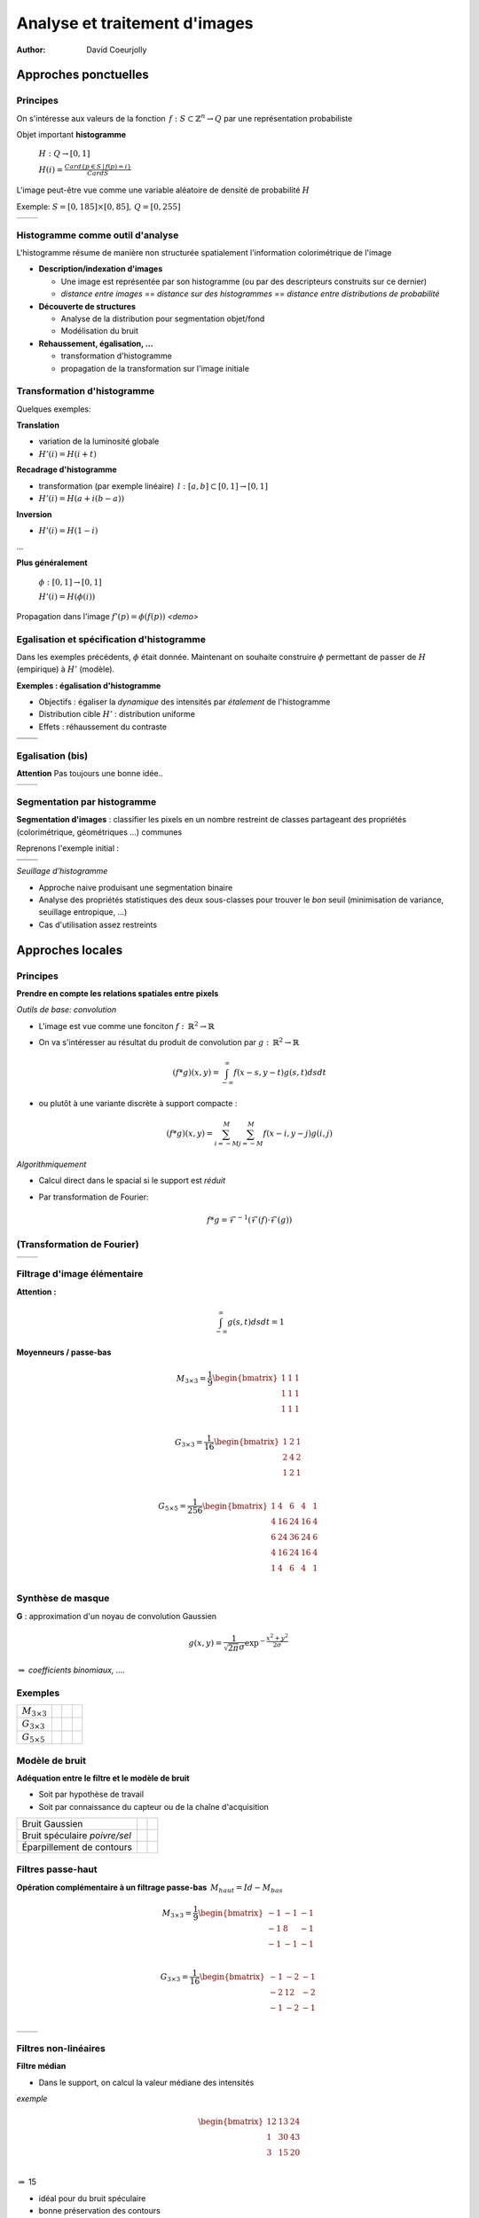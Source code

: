 ===============================
 Analyse et traitement d'images
===============================
:author: David Coeurjolly


Approches ponctuelles
=====================

Principes
---------

On s'intéresse aux valeurs de la fonction  `\, f: S\subset\mathbb{Z}^n\rightarrow Q`:math: par une représentation probabiliste

Objet important **histogramme**

    `H: Q \rightarrow [0,1]`:math:

    `H(i) = \frac{Card \{ p\in S \,|\, f(p) =i \}}{Card S}`:math:


L'image peut-être vue comme une variable aléatoire de densité de
probabilité `H`:math:


Exemple: `S=[0,185]\times[0,85],\, Q=[0,255]`:math:

.. list-table::

  * - .. image:: _static/images/contourS.png
       :width: 100%
       :align: center
    - .. image:: _static/images/histocontourS.png
       :width: 110%
       :align: center



Histogramme comme outil d'analyse
---------------------------------

L'histogramme résume de manière non structurée spatialement l'information colorimétrique de l'image

* **Description/indexation d'images**
 
  * Une image est représentée par son histogramme (ou par des descripteurs construits sur ce dernier)
  * *distance entre images* == *distance sur des histogrammes* == *distance entre distributions de probabilité*

* **Découverte de structures**
 
  * Analyse de la distribution pour segmentation objet/fond
  * Modélisation du bruit

* **Rehaussement, égalisation, ...**

  * transformation d'histogramme
  * propagation de la transformation sur l'image initiale


Transformation d'histogramme
----------------------------

Quelques exemples: 

**Translation** 

* variation de la luminosité globale
* `H'(i) = H(i+t)`:math:

**Recadrage d'histogramme** 

* transformation (par exemple linéaire) `\,l: [a,b]\subset[0,1] \rightarrow [0,1]`:math:
* `H'(i) = H( a + i(b-a) )`:math:

**Inversion**

* `H'(i) = H(1 - i )`:math:

...

**Plus généralement**

   `\phi: [0,1] \rightarrow [0,1]`:math:    

   `H'(i) = H(\phi(i))`:math:

Propagation dans l'image `f'(p) = \phi(f(p))`:math:    *<demo>*

Egalisation et spécification d'histogramme
------------------------------------------

Dans les exemples précédents, `\phi`:math: était donnée. Maintenant on
souhaite construire `\phi`:math: permettant de passer de `H`:math:
(empirique) à `H'`:math: (modèle).

**Exemples : égalisation d'histogramme**

* Objectifs : égaliser la *dynamique* des intensités par *étalement* de l'histogramme 
* Distribution cible `H'`:math: : distribution uniforme
* Effets : réhaussement du contraste


.. list-table::


  * - .. image:: _static/images/len_dark.png
       :width: 50%
       :align: center
    - .. image:: _static/images/len_egal.png
       :width: 50%
       :align: center

  * - .. image:: _static/images/histolen_dark.png
       :width: 80%
       :align: center
    - .. image:: _static/images/histolen_egal.png
       :width: 80%
       :align: center


Egalisation (bis)
-----------------

**Attention** Pas toujours une bonne idée..

.. list-table::

  * - .. image:: _static/images/contourS-egal.png
       :width: 100%
       :align: center
    - .. image:: _static/images/histocontourS-egal.png
       :width: 110%
       :align: center

Segmentation par histogramme
----------------------------

**Segmentation d'images** : classifier les pixels en un nombre restreint de classes partageant des propriétés (colorimétrique, géométriques ...) communes 

Reprenons l'exemple initial :

.. list-table::

  * - .. image:: _static/images/contourS.*
       :width: 70%
       :align: center
    - .. image:: _static/images/histocontourS.*
       :width: 80%
       :align: center

  * - .. image:: _static/images/contourS-seuil.*
       :width: 70%
       :align: center
    - .. image:: _static/images/histo-seuil.*
       :width: 80%
       :align: center

*Seuillage d'histogramme* 

* Approche naive produisant une segmentation binaire
* Analyse des propriétés statistiques des deux sous-classes pour trouver le *bon* seuil (minimisation de variance, seuillage entropique, ...) 
* Cas d'utilisation assez restreints

Approches locales
=================

Principes
---------

**Prendre en compte les relations spatiales entre pixels**

*Outils de base: convolution*

* L'image est vue comme une fonciton `f:\,\mathbb{R}^2\rightarrow \mathbb{R}`:math:
* On va s'intéresser au résultat du produit de convolution par `g:\,\mathbb{R}^2\rightarrow \mathbb{R}`:math:

    .. math::
       (f * g)(x,y) = \int_{-\infty}^\infty f(x-s,y-t)g(s,t)dsdt


* ou plutôt à une variante discrète à support compacte :

    .. math::
       (f * g)(x,y) = \sum_{i=-M}^M\sum_{j=-M}^M f(x-i,y-j)g(i,j)

*Algorithmiquement*

* Calcul direct dans le spacial si le support est *réduit*
* Par transformation de Fourier:

    .. math::
        f * g = \mathcal{F}^{-1}( \mathcal{F}(f)\cdot\mathcal{F}(g))



(Transformation de Fourier)
---------------------------


.. list-table::

  * - .. image:: _static/images/len_std.*
       :width: 100%
       :align: center
    - .. image:: _static/images/len_spectrum.*
       :width: 100%
       :align: center




Filtrage d'image élémentaire
----------------------------
**Attention :** 
    .. math::
      \int_{-\infty}^\infty g(s,t)dsdt = 1


**Moyenneurs / passe-bas** 

    .. math::
       M_{3\times 3} = \frac{1}{9} \begin{bmatrix} 1 & 1 & 1\\1 &1 & 1\\1 & 1 & 1\\ \end{bmatrix}

    .. math::
       G_{3\times 3} = \frac{1}{16} \begin{bmatrix} 1 & 2 & 1\\2 &4 & 2\\1 & 2 & 1\\ \end{bmatrix}

    .. math::
       G_{5\times 5} = \frac{1}{256} \begin{bmatrix} 1 & 4 & 6 &4 & 1\\ 4 & 16 & 24 & 16 &4\\6 & 24 & 36 & 24 & 6\\ 4 & 16 & 24 & 16 &4\\1 & 4 & 6 &4 & 1\\ \end{bmatrix}



Synthèse de masque
------------------

**G** : approximation d'un noyau de convolution Gaussien

    .. math::
       g(x,y) = \frac{1}{\sqrt{2\pi}\sigma}\exp^{-  \frac{x^2+y^2}{2\sigma} }

    .. image:: _static/images/Gaussian_2d.png
      :width: 50%


`\Rightarrow`:math: *coefficients binomiaux, ....*

Exemples
--------

.. list-table::

  * - `M_{3\times 3}`:math:
    - .. image:: _static/images/len_std.*
       :width: 100%
       :align: center
    - .. image:: _static/images/len_moy.*
       :width: 100%
       :align: center
    - .. image:: _static/images/len_moybis.*
       :width: 100%
       :align: center
  * - `G_{3\times 3}`:math:
    - .. image:: _static/images/len_std.*
       :width: 100%
       :align: center
    - .. image:: _static/images/len_G.*
       :width: 100%
       :align: center
    - .. image:: _static/images/len_Gbis.*
       :width: 100%
       :align: center
  * - `G_{5\times 5}`:math:
    - .. image:: _static/images/len_std.*
       :width: 100%
       :align: center
    - .. image:: _static/images/len_G5.*
       :width: 100%
       :align: center
    - .. image:: _static/images/len_G5bis.*
       :width: 100%
       :align: center
   

Modèle de bruit
---------------

**Adéquation entre le filtre et le modèle de bruit**

* Soit par hypothèse de travail
* Soit par connaissance du capteur ou de la chaîne d'acquisition

.. list-table::

  * - Bruit Gaussien
    - .. image:: _static/images/len_bruitGaussien.*
       :width: 60%
       :align: center
    - .. image:: _static/images/len_bruitGaussienG.*
       :width: 60%
       :align: center
 
  * - Bruit spéculaire *poivre/sel*
    - .. image:: _static/images/len_bruit.*
       :width: 60%
       :align: center
    - .. image:: _static/images/len_bruitG.*
       :width: 60%
       :align: center

  * - Éparpillement de contours
    - .. image:: _static/images/len_bruit2.*
       :width: 60%
       :align: center
    - .. image:: _static/images/len_bruit2G.*
       :width: 60%
       :align: center
  

Filtres passe-haut
------------------

**Opération complémentaire à un filtrage passe-bas**  `\,M_{haut} = Id - M_{bas}`:math:



    .. math::
       M_{3\times 3} = \frac{1}{9} \begin{bmatrix} -1 & -1 & -1\\-1 &8 & -1\\-1 & -1 & -1\\ \end{bmatrix}

    .. math::
       G_{3\times 3} = \frac{1}{16} \begin{bmatrix} -1 & -2 & -1\\-2 &12 & -2\\-1 & -2 & -1\\ \end{bmatrix}


.. list-table::

  *  - .. image:: _static/images/len_std.*
        :width: 60%
        :align: center
     - .. image:: _static/images/len_hautG.*
        :width: 60%
        :align: center
  
Filtres non-linéaires
---------------------

**Filtre médian**

* Dans le support, on calcul la valeur médiane des intensités 

*exemple*
    .. math::
        \begin{bmatrix} 12 & 13 & 24\\1 &30 & 43\\3  & 15 & 20\\ \end{bmatrix}
 
`\Rightarrow`:math: 15

* idéal pour du bruit spéculaire
* bonne préservation des contours

mais

* non-linéaire
* effet dans le spectre de Fourier non formalisable

Exemple
-------

.. list-table::

  *  - .. image:: _static/images/len_bruit.*
        :width: 90%
        :align: center
     - .. image:: _static/images/len_bruitMedian.*
        :width: 90%
        :align: center
 


Détecteurs de contour et opérateurs différentiels
=================================================

Objectifs
---------

**Contexte de travail**

* *Région* : ensemble de pixels homogènes d'un point de vue colorimétrique
* Par analogie, un *contour* est le lieu de variations significatives de l'information colorimétrique


`\Rightarrow`:math: **lieu de fort gradient en norme de la fonction** `f(x,y)`:math:

`\Rightarrow`:math: **Passage par zero du laplacien** `\Delta f`:math:
...


.. list-table::

  *  - .. image:: _static/images/objects.*
        :width: 60%
        :align: center
     - .. image:: _static/images/NaturalTexture.*
        :width: 80%
        :align: center
 

Nous reviendrons plus tard sur le problème général de segmentation


Gradient d'une image
--------------------

**Définition**

    .. math::
        \nabla f(x,y) = \left (\frac{\partial f}{\partial x}(x,y),
        \frac{\partial f}{\partial y}(x,y)\right)
 

**Approximation "différence finie"**

    .. math::
       Prewitt_x = \frac{1}{3} \begin{bmatrix} -1 & 0 & 1\\-1 &0 & 1\\-1 & 0 & 1\\ \end{bmatrix}

       Sobel_x = \frac{1}{4} \begin{bmatrix} -1 & 0 & 1\\-2 &0 & 1\\-1 & 0 & 2\\ \end{bmatrix}

       Kirsch_x = \frac{1}{15} \begin{bmatrix} -3 & -3 & 5\\-3 &0 & 5\\-3 & -3 & 5\\ \end{bmatrix}

(autres masques dans selon d'autres directions `\theta`:math:)




Gradient d'une image (bis)
--------------------------

**Amplitude** = norme du gradient

    .. math::
        \|\nabla f\|_2 = \sqrt{\left(\frac{\partial f}{\partial x}\right)^2 +   \left(\frac{\partial f}{\partial y}\right)^2}

        \|\nabla f\|_1 = \left |\frac{\partial f}{\partial x}\right| +   \left |\frac{\partial f}{\partial y} \right|

        \|\nabla f\|_\infty = \max\left(\left |\frac{\partial f}{\partial x}\right|, \left |\frac{\partial f}{\partial y}\right|\right)
        

**Orientation**

    
    .. math::
       \theta = atan\left( \frac{\frac{\partial f}{\partial y}}{\frac{\partial f}{\partial x}}\right)



`\Rightarrow`:math: le contour  peut être caractérisé par le lieu de forte amplitude du gradient


Exemple
-------

.. list-table::

  *  - .. image:: _static/images/objects.*
        :align: center
     - .. image:: _static/images/objects-prewittx.*
        :align: center
     - .. image:: _static/images/objects-prewitty.*
        :align: center

(Prewitt)

Synthèse de masque
------------------

**Gradient d'une image filtrée et filtre gaussien**

    .. math::
        \nabla (f*g) = \nabla f * g = f*\nabla g

`\Rightarrow`:math: supposons un filtre gaussien  `g(x,y) = \frac{1}{\sqrt{2\pi}\sigma}\exp^{-  \frac{x^2+y^2}{2\sigma} }`:math:, nous avons explicitement

    .. math:: 
         \frac{\partial g(x,y)}{\partial x} = -\frac{x}{\sigma^2\sqrt{2\pi}\sigma}\exp^{-  \frac{x^2+y^2}{2\sigma} }

.. list-table::

  *  - .. image:: _static/images/gaussien.*
        :align: center
        :width: 100%
     - .. image:: _static/images/gaussien_x.*
        :align: center
        :width: 100%
     - .. image:: _static/images/gaussien_xx.*
        :align: center
        :width: 100%
  *  - g
     - g'
     - g''

Filtres séparables
------------------

Soit `g(x,y)`:math: la filtre de convolution (`\equiv`:math: réponse impulsionnelle du filtre). Le filtre est *séparable* si:

   .. math::
     g(x,y) = g_x(x,y)g_y(x,y)

Ainsi :

    .. math::
        f*g = g_x * (g_y*f)

et pour les dérivées partielles : 

    .. math::
       \frac{\partial (f*g)(x,y)}{\partial x} = f(x,y)* \left( g_x(x)\frac{dg_y}{dy}(y)\right)

`\Rightarrow`:math: conséquences directes lorsque l'on implémente de tels filtres (convolution 1D uniquement)

* Si `g=[1\, 1 \,1]`:math: et `d = \nabla h = [-1\, 0 \,1]`:math: alors  `Prewitt_x = g(x).d(y)`:math: (i.e. Prewitt correspond au filtre associé à l'approximation en différence finie sur le resultat de la convolution de `f`:math par un filtre constant.

* Le filtrage gaussien est séparable (et isotrope!)


Validation d'un détecteur de contour
------------------------------------

**Critères de Canny (1983)**


* Détection : minimiser les fausses réponses
* Localisation : le contour  doit être localisé avec précision (minimiser la distance avec vrai contour)
* Réponse unique : une seule réponse par contour

*modèle de signal + modélisation des critères + conditions initiales* `\Rightarrow`:math: *filtre optimal solution d'une EDP*

   .. math::
     2g(x) - 2\lambda_1g'(x) + 2\lambda_2g''(x) + \lambda_3 = 0

.. list-table::

  *  - .. image:: _static/images/shencastan.*
        :align: center
        :width: 70%
     - .. image:: _static/images/deriche.*
        :align: center
        :width: 70%
  * - Shen-Castan  : `c\exp^{-\alpha|x|}`:math:
    - Deriche : `c(\alpha|x|+1)\exp^{-\alpha|x|}`:math:


**Le filtre gaussien est une approximation d'un tel filtre optimal**


De l'amplitude au contour
-------------------------

**La localistion du contour nécessite un seuillage des l'amplitude du gradient**


* Approche naïve :  `(x,y)`:math: appartient au contour ssi


         `\|\nabla f(x,y)\| > \sigma`:math:

* Par hysteresis : `(x,y)`:math: appartient au contour ssi

        `\|\nabla f(x,y)\| > \sigma_1`:math:

ou

         `\|\nabla f(x,y)\| > \sigma_2`:math: et `\exists (x',y')`:math: voisin de `\exists (x,y)`:math: tq `\|\nabla f(x',y')\| > \sigma_1`:math:


* Orientation du gradient (suivi de contour dans la direction
  orthogonale au gradient)


Mathematical Morphology
=======================

Principles
----------

[Matheron, Serra, ...]

**Idea**

* Object defined as sets 
* Elementary operators based on boolean operations (union, difference)
* Notion of structuring elements
* Study of operator properies 

  * Idempotence `f\circ f=f`:math:
  * Non-linear
  * Not reversible

* Generalizations exists to gray-level images and to any ordered
  lattice


Operators
---------
 
**Translation**

    .. math::
       X_p = \{ x + p\,|\, x\in X\}

**Dilation by a structuring element B**

    .. math::
       \delta_B(X) =  X \oplus B = \bigcup_{x\in X} B_x = \bigcup_{b\in B} X_b 

**Erosion by a structuring element B**

    .. math::
      \epsilon_B(X) = X \ominus B = \bigcap_{b\in B} X_{-b}

**Properties**

with `\check{B} = \{ -p \,|\, p \in B\}`:math:  and  `X^c = E \setminus X`:math:

    .. math::
      (X \oplus B)^c = X^c \ominus \check{B}
 
    .. math::
      (X \ominus B)^c = X^c \oplus \check{B}

Illustrations
-------------

Structuring element: Euclidean disc

.. list-table::

  *  - .. image:: _static/images/Dilation.*
        :align: center
        :width: 70%
     - .. image:: _static/images/Erosion.*
        :align: center
        :width: 70%


(blue: set `X`:math:, gray circle: structuring element and cyan: result of the operators)


More operators
--------------

**Opening B**


   .. math::
     A \circ B = (A \ominus B)\oplus B \quad (\gamma)

**Closing**

   .. math::
     A \bullet B = (A \oplus B)\ominus B \quad (\phi)

.. list-table::

  *  - .. image:: _static/images/Opening.*
        :align: center
        :width: 65%
     - .. image:: _static/images/Closing.*
        :align: center
        :width: 65%

Examples
--------

3x3 structuring element

.. list-table::

  *  - .. image:: _static/images/Illustration_morpho.*
        :align: center
        :width: 70%
     - .. image:: _static/images/Illustration_ouverture.*
        :align: center
        :width: 70%
     - .. image:: _static/images/Illustration_fermeture.*
        :align: center
        :width: 70%


Properties
----------


**Properties** 

* Opening is anti-extensive: `A\circ B\subseteq A`:math:
* Closing is extensive: `A \subseteq A\bullet B`:math:
* By duality
    .. math::
      A \bullet B = (A^c \circ B^c)^c
 
**Useful tool for granulometric analysis**

Sequence of increasing structuring elements  `B_k= B\oplus\ldots\oplus B`:math: k times

    .. math::
      \gamma_k(X) = X \circ B_k

    .. math::
      G_k = |\gamma_k(X)|
   
    .. math::
      PS_k = G_k(X) - G_{k+1}(X)
     

`G_k`:math: is called the granulometry function of `X`:math: and `PS_k`:math: the spectrum

**Intuitive explanation**

`X`:math: is defined as the union of *grains* and `G_k`:math: is the size of the set `\gamma_k(X)`:math: defined by *grains larger than* k


Example
-------


.. list-table::

  *  - .. image:: _static/images/snapAl.*
        :align: center
        :width: 70%
     - .. image:: _static/images/snapSam.*
        :align: center
        :width: 70%
  *  - .. image:: _static/images/al-result.*
        :align: center
        :width: 70%
     - .. image:: _static/images/M2DISCO8.*
        :align: center
        :width: 70%

Example
-------

 .. image:: _static/images/distrib2.*
        :align: center
        :width: 80%


Generalizations
---------------

**Operators on gray-level images**

`F,G: E\rightarrow E`:math:

   .. math::
      (F\oplus G)(x) = \sup_{y\in E} \{ F(y) + G(x-y)\}

      (F\ominus G)(x) = \inf_{y\in E} \{ F(y) - G(x-y)\}


**Example**

* Let suppose a grayscale image and a constant structuring element (whose origin is it mid-point, so-called *flat structuring element*) 

   .. math::
       B = \begin{bmatrix} 0 & 0^* & 0 \end{bmatrix}

* Then
 
   .. math::
       \begin{bmatrix}13 &  16 & 17\\
       15 & 10 & 13\\
       16 & 9 & 15\\
        \end{bmatrix} \oplus B = ?


Generalization (bis)
--------------------


   .. math::
       \begin{bmatrix}13 &  16 & 17\\
       15 & 10 & 13\\
       16 & 9 & 15\\
        \end{bmatrix} \oplus B =   \begin{bmatrix}16 &  17 & 17\\
       15 & 15 & 13\\
       16 & 16 & 15\\
        \end{bmatrix}


Example (input)
---------------

.. image:: _static/images/objects-deg.*
        :align: center
        :width: 50%

Example (output)
----------------

.. list-table::

  *  - .. image:: _static/images/ob-dilation.*
        :align: center
        :width: 75%
     - .. image:: _static/images/erode.*
        :align: center
        :width: 75%
  *  - .. image:: _static/images/ob-closing.*
        :align: center
        :width: 75%
     - .. image:: _static/images/ob-opening.*
        :align: center
        :width: 75%





Morphogical Gradient/Laplacian
------------------------------

**Basic "à-la" finite difference definition**

* Gradient

   .. math::
     Grad_B(X) = X\oplus B - X\ominus B

* Laplacian

   .. math::
     Lap_B(X) = X\oplus B + X\ominus B - 2Id



.. list-table::

  *  - .. image:: _static/images/gradient_m.*
        :align: center
        :width: 65%
     - .. image:: _static/images/laplacian_m.*
        :align: center
        :width: 65%





**Mathemtatical model**

 Operators acting on *complete lattices* `(L, \leq)`:math: 



Good morpholigical filters
--------------------------

**Principle**

Given an specific image 

* Select the best structuring element(s)
* Specify the combination of fundamental operators (e.g. series of
  opening/closing)

* `\psi`:math: *is a filter iff it is increasing and idempotent*

   .. math::
     f\leq g \Rightarrow \psi(f) \leq \psi(g)

* `\phi,\gamma,\delta,\epsilon`:math: are filters

* `\phi\gamma, \gamma\phi, \phi\gamma\phi, \gamma\phi\gamma`:math: are
  filters and

   .. math::
     \gamma\leq \gamma\phi\gamma \leq \{ \gamma\phi, \phi\gamma \} \leq
     \phi\gamma\phi \leq \phi

.. list-table::

  *  - .. image:: _static/images/m_input.*
        :align: center
        :width: 100%
     - .. image:: _static/images/m_vert.*
        :align: center
        :width: 100%
     - .. image:: _static/images/m_horiz.*
        :align: center
        :width: 100%
     - .. image:: _static/images/m_union.*
        :align: center
        :width: 100%

[Soille]

Example
-------

.. image:: _static/images/snap2.*
        :align: center
        :width: 60%
